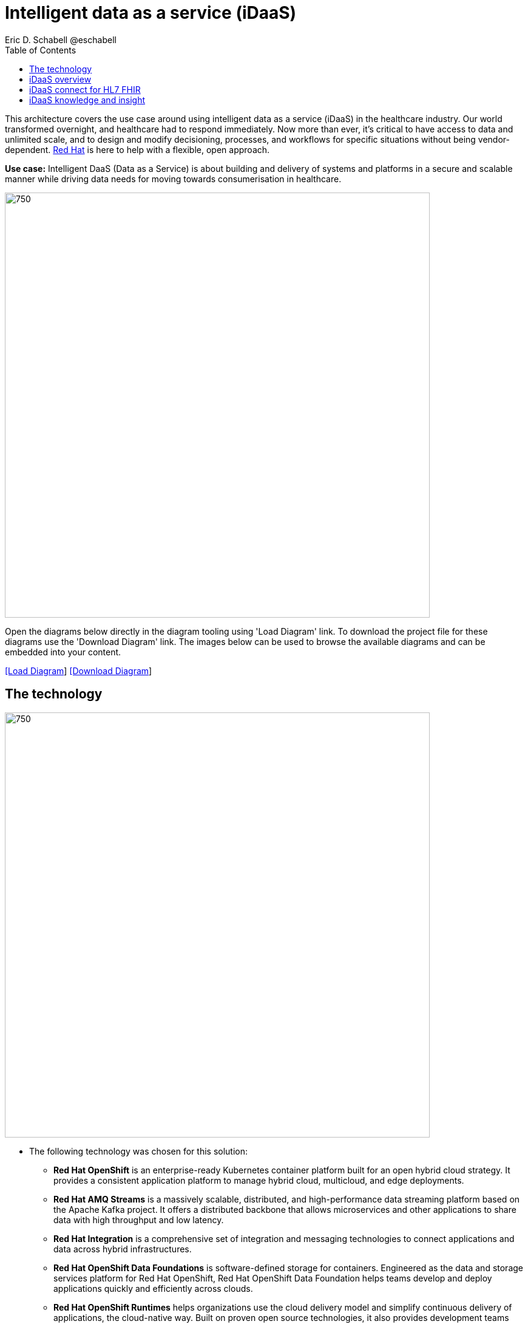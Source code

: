 = Intelligent data as a service (iDaaS)
Eric D. Schabell @eschabell
:homepage: https://gitlab.com/redhatdemocentral/portfolio-architecture-examples
:imagesdir: images
:icons: font
:source-highlighter: prettify
:toc: left
:toclevels: 5


This architecture covers the use case around using intelligent data as a service (iDaaS) in the healthcare industry.
Our world  transformed overnight, and healthcare had to respond immediately. Now more than ever, it's critical to have
access to data and unlimited scale, and to design and modify decisioning, processes, and workflows for specific
situations without being vendor-dependent. https://www.redhat.com/en/solutions/healthcare[Red Hat] is here to help
with a flexible, open approach.

*Use case:* Intelligent DaaS (Data as a Service) is about building and delivery of systems and platforms in a secure
and scalable manner while driving data needs for moving towards consumerisation in healthcare.

--
image:intro-marketectures/idaas-marketing-slide.png[750,700]
--

Open the diagrams below directly in the diagram tooling using 'Load Diagram' link. To download the project file for
these diagrams use the 'Download Diagram' link. The images below can be used to browse the available diagrams and can
be embedded into your content.

--
https://redhatdemocentral.gitlab.io/portfolio-architecture-tooling/index.html?#/portfolio-architecture-examples/projects/idaas.drawio[[Load Diagram]]
https://gitlab.com/redhatdemocentral/portfolio-architecture-examples/-/raw/main/diagrams/idaas.drawio?inline=false[[Download Diagram]]
--


== The technology
--
image:logical-diagrams/idaas-ld.png[750, 700]
--

* The following technology was chosen for this solution:

** *Red Hat OpenShift* is an enterprise-ready Kubernetes container platform built for an open hybrid cloud strategy. It
provides a consistent application platform to manage hybrid cloud, multicloud, and edge deployments.

** *Red Hat AMQ Streams* is a massively scalable, distributed, and high-performance data streaming platform based on
the Apache Kafka project. It offers a distributed backbone that allows microservices and other applications to share
data with high throughput and low latency.

** *Red Hat Integration* is a comprehensive set of integration and messaging technologies to connect applications and
data across hybrid infrastructures.

** *Red Hat OpenShift Data Foundations* is software-defined storage for containers. Engineered as the data and storage
services platform for Red Hat OpenShift, Red Hat OpenShift Data Foundation helps teams develop and deploy applications
quickly and efficiently across clouds.

** *Red Hat OpenShift Runtimes* helps organizations use the cloud delivery model and simplify continuous delivery of
applications, the cloud-native way. Built on proven open source technologies, it also provides development teams
multiple modernization options to enable a smooth transition to the cloud for existing applications.

** *Red Hat Business Automation* is an application development platform that enables developers and business experts
to create cloud-native applications that automate business operations.

** *Red Hat 3scale API Management* makes it easy to manage your APIs. Share, secure, distribute, control, and monetize
your APIs on an infrastructure platform built for performance, customer control, and future growth.

** *Red Hat Enterprise Linux* is the world’s leading enterprise Linux platform. It’s an open source operating system
(OS). It’s the foundation from which you can scale existing apps—and roll out emerging technologies—across bare-metal,
virtual, container, and all types of cloud environments.


== iDaaS overview
--
image:schematic-diagrams/idaas-sd.png[750, 700]

image:schematic-diagrams/idaas-data-sd.png[750, 700]
--

* This is an overview look at iDaaS, providing the solution details and the elements described above in both a network
and data centric view:

** *HL7 FHIR:* FHIR is a standard for health care data exchange, published by HL7.

** *Third-party data providers:* noSQL, devices, edge devices, backend systems, SQL, Cloudera, Apache Kafka

** *iDaaS Connect Clinical:* connector for clinical industry standards.

** *iDaaS Connect Financial:* connector for financial industry standards.

** *iDaaS Connect Third-party:* connectory for industry third-party data sources and event streams.

** *iDaaS Event Builder:* used with industry and business models

** *Clinical data tagging:* data tagged with relevant clinical information, enriching data.

** *aiDoc:* Assigned Insights for Disease, Outbreaks, and Conditions.

** *Terminology mediation:* terminology mediation and cross mapping, data transformation.

** *iDaaS Intelligent Data Router:* specific data routing with AI/ML decision logic foundations.

** *ER real-time wait detector & remediation:* component to manage emergency room waiting times.

** *Dynamic data transformation:* data transformation components.

** *iDaaS UI:* user interface for users and administrators.

** *iDaaS API:* management for API landscape.

** *iDaaS Data Hub:* the AI/ML aspects for use in data solutions.


== iDaaS connect for HL7 FHIR
--
image:schematic-diagrams/idaas-connect-hl7-fhir-sd.png[750, 700]

image:schematic-diagrams/idaas-connect-hl7-fhir-data-sd.png[750, 700]
--

* In this schematic the details are exposed as to an exmaple of integration through iDaaS Connect features around HL7
and FHIR healthcare messaging standards:

** First, the iDaaS knowledge and insight elements were left out of this schematic to reduce diagram complexity. They
return in the section below.

** The rest of this diagram remains the same as the previous section with one exception, the iDaaS Connect collection
is now focusing only on the elements for integrating HL7 and FHIR protocols.

** There are two elements featuring microservice collections designed to provide messaging between incoming HL7 and FHIR
messages to the rest of the systems. Message transformation microservices are needed to ensure integration with its
destination. These transformations happen incoming to the event system and outgoing before delivering back to the
originating source.


== iDaaS knowledge and insight
--
image:schematic-diagrams/idaas-knowledge-insight-sd.png[750, 700]

image:schematic-diagrams/idaas-knowledge-insight-data-sd.png[750, 700]
--

* The focus of this schematic is to clarify how knowledge and insight are used to provide for near real-time
understanding of the data across the organisation:

** First note that the iDaaS Connect collection has been reduced down to just a single integration and transformation
story using FHIR messages to simplify the diagrams.

** The rest of this diagram remains the same as the first section with the focus and expansion of the knowledge and
insight elements where we turn to now.

** The iDaaS knowledge insight element plugs into the processes and decision being taken centrally in the iDaaS Dream
collection. This ensures a near real-time view can be given on all events driven data processing through the organisation.

** In the iDaaS knowledge conformance element one finds the insights exposed for an organisations review / reporting
around their data compliance needs. It also shows the access given to an organisation's compliance officer for monitoring
and reporting.

